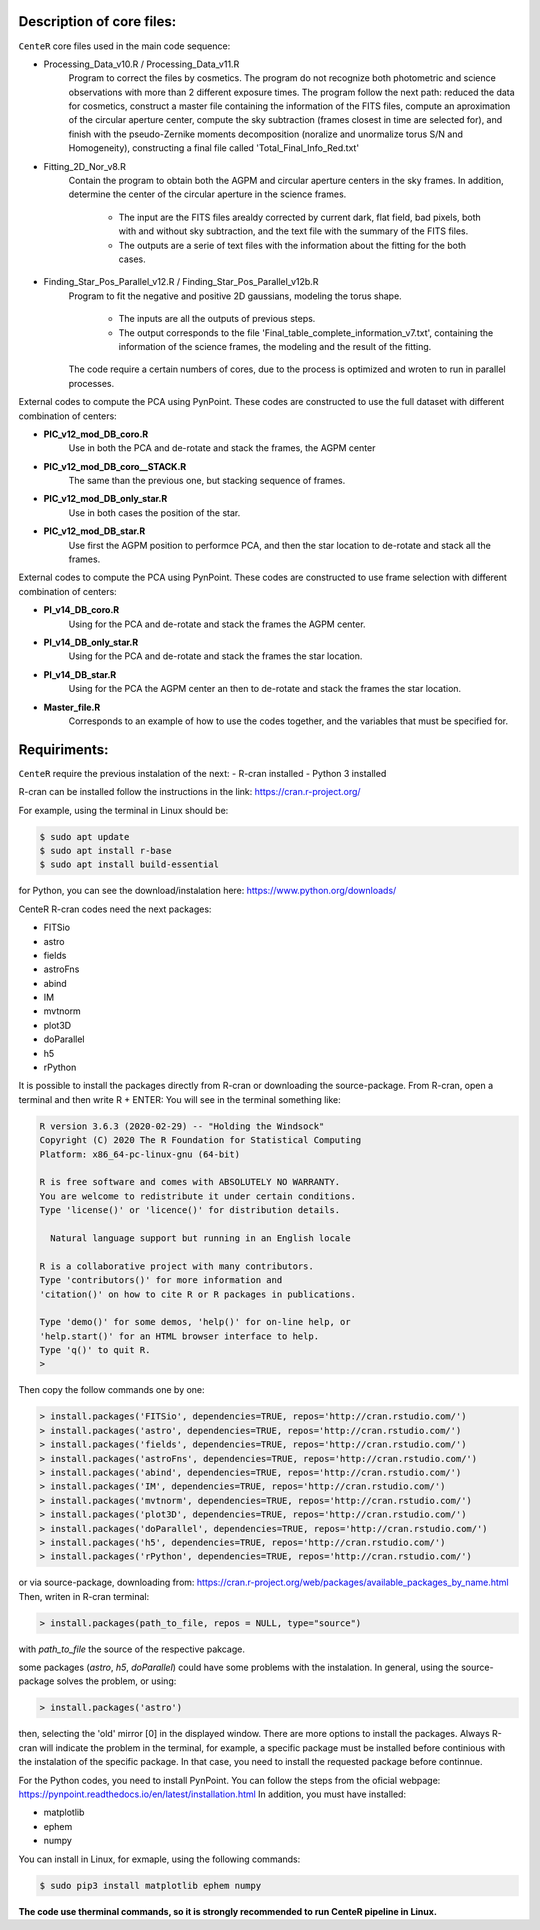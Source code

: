 
Description of core files:
----------

``CenteR`` core files used in the main code sequence:

- Processing_Data_v10.R / Processing_Data_v11.R
   Program to correct the files by cosmetics. The program do not recognize both photometric and science observations with more than 2 different exposure times.
   The program follow the next path: reduced the data for cosmetics, construct a master file containing the information of the FITS files, compute an aproximation of the circular aperture center, compute the sky subtraction (frames closest in time are selected for), and finish with the pseudo-Zernike moments decomposition (noralize and unormalize torus S/N and Homogeneity), constructing a final file called 'Total_Final_Info_Red.txt'


- Fitting_2D_Nor_v8.R
   Contain the program to obtain both the AGPM and circular aperture centers in the sky frames.
   In addition, determine the center of the circular aperture in the science frames.
   
    - The input are the FITS files arealdy corrected by current dark, flat field, bad pixels, both with and without sky subtraction, and the text file with the summary of the FITS files.
    - The outputs are a serie of text files with the information about the fitting for the both cases.

- Finding_Star_Pos_Parallel_v12.R / Finding_Star_Pos_Parallel_v12b.R
   Program to fit the negative and positive 2D gaussians, modeling the torus shape. 
   
    - The inputs are all the outputs of previous steps.
    - The output corresponds to the file 'Final_table_complete_information_v7.txt', containing the information of the science frames, the modeling and the result of the fitting.
   The code require a certain numbers of cores, due to the process is optimized and wroten to run in parallel processes.


External codes to compute the PCA using PynPoint. These codes are constructed to use the full dataset with different combination of centers:

- **PIC_v12_mod_DB_coro.R**
   Use in both the PCA and de-rotate and stack the frames, the AGPM center
- **PIC_v12_mod_DB_coro__STACK.R**
   The same than the previous one, but stacking sequence of frames.
- **PIC_v12_mod_DB_only_star.R**
   Use in both cases the position of the star.
- **PIC_v12_mod_DB_star.R**
   Use first the AGPM position to performce PCA, and then the star location to de-rotate and stack all the frames.

External codes to compute the PCA using PynPoint. These codes are constructed to use frame selection with different combination of centers:

- **PI_v14_DB_coro.R**
   Using for the PCA and de-rotate and stack the frames the AGPM center.
- **PI_v14_DB_only_star.R**
   Using for the PCA and de-rotate and stack the frames the star location.
- **PI_v14_DB_star.R**
   Using for the PCA the AGPM center an then to de-rotate and stack the frames the star location.

- **Master_file.R**
   Corresponds to an example of how to use the codes together, and the variables that must be specified for.


Requiriments:
----------

``CenteR`` require the previous instalation of the next:
- R-cran installed
- Python 3 installed

R-cran can be installed follow the instructions in the link: https://cran.r-project.org/

For example, using the terminal in Linux should be:


.. code-block:: bash

  $ sudo apt update
  $ sudo apt install r-base
  $ sudo apt install build-essential



for Python, you can see the download/instalation here: https://www.python.org/downloads/

CenteR R-cran codes need the next packages:

- FITSio
- astro
- fields
- astroFns
- abind
- IM
- mvtnorm
- plot3D
- doParallel
- h5
- rPython

It is possible to install the packages directly from R-cran or downloading the source-package.
From R-cran, open a terminal and then write R + ENTER:
You will see in the terminal something like:

.. code-block:: R

  R version 3.6.3 (2020-02-29) -- "Holding the Windsock"
  Copyright (C) 2020 The R Foundation for Statistical Computing
  Platform: x86_64-pc-linux-gnu (64-bit)
  
  R is free software and comes with ABSOLUTELY NO WARRANTY.
  You are welcome to redistribute it under certain conditions.
  Type 'license()' or 'licence()' for distribution details.
  
    Natural language support but running in an English locale

  R is a collaborative project with many contributors.
  Type 'contributors()' for more information and
  'citation()' on how to cite R or R packages in publications.
  
  Type 'demo()' for some demos, 'help()' for on-line help, or
  'help.start()' for an HTML browser interface to help.
  Type 'q()' to quit R.
  >




Then copy the follow commands one by one:

.. code-block:: R

  > install.packages('FITSio', dependencies=TRUE, repos='http://cran.rstudio.com/')
  > install.packages('astro', dependencies=TRUE, repos='http://cran.rstudio.com/')
  > install.packages('fields', dependencies=TRUE, repos='http://cran.rstudio.com/')
  > install.packages('astroFns', dependencies=TRUE, repos='http://cran.rstudio.com/')
  > install.packages('abind', dependencies=TRUE, repos='http://cran.rstudio.com/')
  > install.packages('IM', dependencies=TRUE, repos='http://cran.rstudio.com/')
  > install.packages('mvtnorm', dependencies=TRUE, repos='http://cran.rstudio.com/')
  > install.packages('plot3D', dependencies=TRUE, repos='http://cran.rstudio.com/')
  > install.packages('doParallel', dependencies=TRUE, repos='http://cran.rstudio.com/')
  > install.packages('h5', dependencies=TRUE, repos='http://cran.rstudio.com/')
  > install.packages('rPython', dependencies=TRUE, repos='http://cran.rstudio.com/')




or via source-package, downloading from: https://cran.r-project.org/web/packages/available_packages_by_name.html
Then, writen in R-cran terminal:

.. code-block:: R

  > install.packages(path_to_file, repos = NULL, type="source")



with *path_to_file* the source of the respective pakcage.

some packages (*astro*, *h5*, *doParallel*) could have some problems with the instalation.
In general, using the source-package solves the problem, or using:

.. code-block:: R

  > install.packages('astro')



then, selecting the 'old' mirror [0] in the displayed window.
There are more options to install the packages. Always R-cran will indicate the problem in the terminal, for example, a specific package must be installed before continious with the instalation of the specific package. In that case, you need to install the requested package before continnue.

For the Python codes, you need to install PynPoint. You can follow the steps from the oficial webpage: https://pynpoint.readthedocs.io/en/latest/installation.html
In addition, you must have installed:

- matplotlib
- ephem
- numpy

You can install in Linux, for exmaple, using the following commands:

.. code-block:: bash

  $ sudo pip3 install matplotlib ephem numpy




**The code use therminal commands, so it is strongly recommended to run CenteR pipeline in Linux.**

